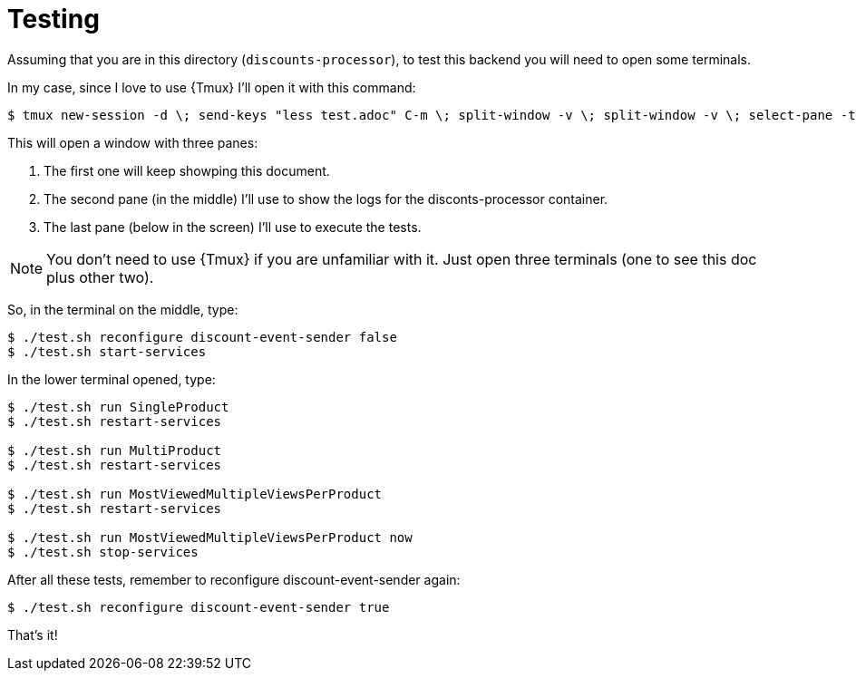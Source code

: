 = Testing

Assuming that you are in this directory (`discounts-processor`), to test this backend you will need to open some terminals.

In my case, since I love to use {Tmux} I'll open it with this command:

[,console]
----
$ tmux new-session -d \; send-keys "less test.adoc" C-m \; split-window -v \; split-window -v \; select-pane -t 0 \; attach
----

This will open a window with three panes:

. The first one will keep showping this document.
. The second pane (in the middle) I'll use to show the logs for the disconts-processor container.
. The last pane (below in the screen) I'll use to execute the tests.

NOTE: You don't need to use {Tmux} if you are unfamiliar with it.
Just open three terminals (one to see this doc plus other two).

So, in the terminal on the middle, type:

[,console]
----
$ ./test.sh reconfigure discount-event-sender false
$ ./test.sh start-services
----

In the lower terminal opened, type:

[,console]
----
$ ./test.sh run SingleProduct
$ ./test.sh restart-services

$ ./test.sh run MultiProduct
$ ./test.sh restart-services

$ ./test.sh run MostViewedMultipleViewsPerProduct
$ ./test.sh restart-services

$ ./test.sh run MostViewedMultipleViewsPerProduct now
$ ./test.sh stop-services
----

After all these tests, remember to reconfigure discount-event-sender again:

[,console]
----
$ ./test.sh reconfigure discount-event-sender true
----

That's it!

